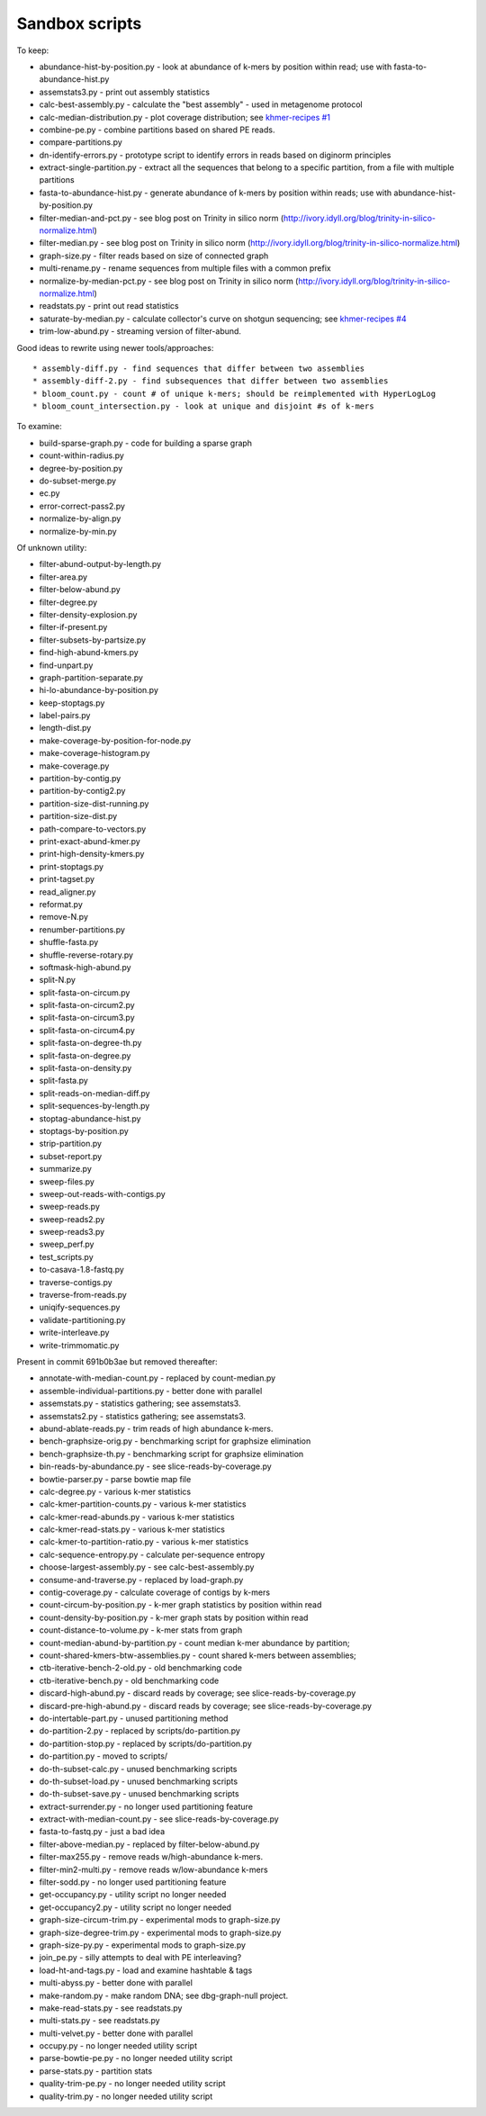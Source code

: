 Sandbox scripts
===============

To keep:

* abundance-hist-by-position.py - look at abundance of k-mers by position within read; use with fasta-to-abundance-hist.py
* assemstats3.py - print out assembly statistics
* calc-best-assembly.py - calculate the "best assembly" - used in metagenome protocol
* calc-median-distribution.py - plot coverage distribution; see `khmer-recipes #1 <https://github.com/ged-lab/khmer-recipes/tree/master/001-extract-reads-by-coverage>`__
* combine-pe.py - combine partitions based on shared PE reads.
* compare-partitions.py
* dn-identify-errors.py - prototype script to identify errors in reads based on diginorm principles
* extract-single-partition.py - extract all the sequences that belong to a specific partition, from a file with multiple partitions
* fasta-to-abundance-hist.py - generate abundance of k-mers by position within reads; use with abundance-hist-by-position.py
* filter-median-and-pct.py - see blog post on Trinity in silico norm (http://ivory.idyll.org/blog/trinity-in-silico-normalize.html)
* filter-median.py - see blog post on Trinity in silico norm (http://ivory.idyll.org/blog/trinity-in-silico-normalize.html)
* graph-size.py - filter reads based on size of connected graph
* multi-rename.py - rename sequences from multiple files with a common prefix
* normalize-by-median-pct.py - see blog post on Trinity in silico norm (http://ivory.idyll.org/blog/trinity-in-silico-normalize.html)
* readstats.py - print out read statistics
* saturate-by-median.py - calculate collector's curve on shotgun sequencing; see `khmer-recipes #4 <https://github.com/ged-lab/khmer-recipes/tree/master/004-estimate-sequencing-saturation>`__
* trim-low-abund.py - streaming version of filter-abund.

Good ideas to rewrite using newer tools/approaches::

* assembly-diff.py - find sequences that differ between two assemblies
* assembly-diff-2.py - find subsequences that differ between two assemblies
* bloom_count.py - count # of unique k-mers; should be reimplemented with HyperLogLog
* bloom_count_intersection.py - look at unique and disjoint #s of k-mers

To examine:

* build-sparse-graph.py - code for building a sparse graph
* count-within-radius.py
* degree-by-position.py
* do-subset-merge.py
* ec.py
* error-correct-pass2.py
* normalize-by-align.py
* normalize-by-min.py

Of unknown utility:

* filter-abund-output-by-length.py
* filter-area.py
* filter-below-abund.py
* filter-degree.py
* filter-density-explosion.py
* filter-if-present.py
* filter-subsets-by-partsize.py
* find-high-abund-kmers.py
* find-unpart.py
* graph-partition-separate.py
* hi-lo-abundance-by-position.py
* keep-stoptags.py
* label-pairs.py
* length-dist.py
* make-coverage-by-position-for-node.py
* make-coverage-histogram.py
* make-coverage.py
* partition-by-contig.py
* partition-by-contig2.py
* partition-size-dist-running.py
* partition-size-dist.py
* path-compare-to-vectors.py
* print-exact-abund-kmer.py
* print-high-density-kmers.py
* print-stoptags.py
* print-tagset.py
* read_aligner.py
* reformat.py
* remove-N.py
* renumber-partitions.py
* shuffle-fasta.py
* shuffle-reverse-rotary.py
* softmask-high-abund.py
* split-N.py
* split-fasta-on-circum.py
* split-fasta-on-circum2.py
* split-fasta-on-circum3.py
* split-fasta-on-circum4.py
* split-fasta-on-degree-th.py
* split-fasta-on-degree.py
* split-fasta-on-density.py
* split-fasta.py
* split-reads-on-median-diff.py
* split-sequences-by-length.py
* stoptag-abundance-hist.py
* stoptags-by-position.py
* strip-partition.py
* subset-report.py
* summarize.py
* sweep-files.py
* sweep-out-reads-with-contigs.py
* sweep-reads.py
* sweep-reads2.py
* sweep-reads3.py
* sweep_perf.py
* test_scripts.py
* to-casava-1.8-fastq.py
* traverse-contigs.py
* traverse-from-reads.py
* uniqify-sequences.py
* validate-partitioning.py
* write-interleave.py
* write-trimmomatic.py

Present in commit 691b0b3ae but removed thereafter:

* annotate-with-median-count.py - replaced by count-median.py
* assemble-individual-partitions.py - better done with parallel
* assemstats.py - statistics gathering; see assemstats3.
* assemstats2.py - statistics gathering; see assemstats3.
* abund-ablate-reads.py - trim reads of high abundance k-mers.
* bench-graphsize-orig.py - benchmarking script for graphsize elimination
* bench-graphsize-th.py - benchmarking script for graphsize elimination
* bin-reads-by-abundance.py - see slice-reads-by-coverage.py
* bowtie-parser.py - parse bowtie map file
* calc-degree.py - various k-mer statistics
* calc-kmer-partition-counts.py - various k-mer statistics
* calc-kmer-read-abunds.py - various k-mer statistics
* calc-kmer-read-stats.py - various k-mer statistics
* calc-kmer-to-partition-ratio.py - various k-mer statistics
* calc-sequence-entropy.py - calculate per-sequence entropy
* choose-largest-assembly.py - see calc-best-assembly.py
* consume-and-traverse.py - replaced by load-graph.py
* contig-coverage.py - calculate coverage of contigs by k-mers
* count-circum-by-position.py - k-mer graph statistics by position within read
* count-density-by-position.py - k-mer graph stats by position within read
* count-distance-to-volume.py - k-mer stats from graph
* count-median-abund-by-partition.py - count median k-mer abundance by partition;
* count-shared-kmers-btw-assemblies.py - count shared k-mers between assemblies;
* ctb-iterative-bench-2-old.py - old benchmarking code
* ctb-iterative-bench.py - old benchmarking code
* discard-high-abund.py - discard reads by coverage; see slice-reads-by-coverage.py
* discard-pre-high-abund.py - discard reads by coverage; see slice-reads-by-coverage.py
* do-intertable-part.py - unused partitioning method
* do-partition-2.py - replaced by scripts/do-partition.py
* do-partition-stop.py - replaced by scripts/do-partition.py
* do-partition.py - moved to scripts/
* do-th-subset-calc.py - unused benchmarking scripts
* do-th-subset-load.py - unused benchmarking scripts
* do-th-subset-save.py - unused benchmarking scripts
* extract-surrender.py - no longer used partitioning feature
* extract-with-median-count.py - see slice-reads-by-coverage.py
* fasta-to-fastq.py - just a bad idea
* filter-above-median.py - replaced by filter-below-abund.py
* filter-max255.py - remove reads w/high-abundance k-mers.
* filter-min2-multi.py - remove reads w/low-abundance k-mers
* filter-sodd.py - no longer used partitioning feature
* get-occupancy.py - utility script no longer needed
* get-occupancy2.py - utility script no longer needed
* graph-size-circum-trim.py - experimental mods to graph-size.py
* graph-size-degree-trim.py - experimental mods to graph-size.py
* graph-size-py.py - experimental mods to graph-size.py
* join_pe.py - silly attempts to deal with PE interleaving?
* load-ht-and-tags.py - load and examine hashtable & tags
* multi-abyss.py - better done with parallel
* make-random.py - make random DNA; see dbg-graph-null project.
* make-read-stats.py - see readstats.py
* multi-stats.py - see readstats.py
* multi-velvet.py - better done with parallel
* occupy.py - no longer needed utility script
* parse-bowtie-pe.py - no longer needed utility script
* parse-stats.py - partition stats
* quality-trim-pe.py - no longer needed utility script
* quality-trim.py - no longer needed utility script
